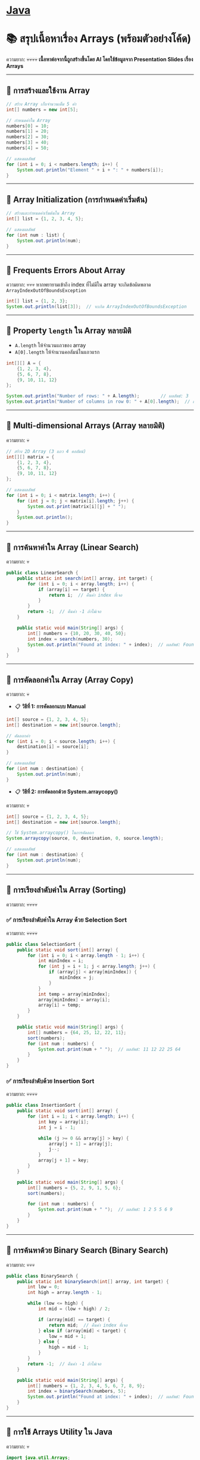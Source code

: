 #+LATEX_CLASS: article
#+LATEX_CLASS_OPTIONS: [letterpaper]
* [[./index.org][*Java*]]
* 📚 สรุปเนื้อหาเรื่อง Arrays (พร้อมตัวอย่างโค้ด)
ความยาก: 💀💀💀💀
*เนื้อหาต่อจากนี้ถูกสร้างขึ้นโดย AI โดยใช้ข้อมูลจาก Presentation Slides เรื่อง Arrays*

--------------

** 📌 การสร้างและใช้งาน Array
#+begin_src java
// สร้าง Array เก็บจำนวนเต็ม 5 ค่า
int[] numbers = new int[5];

// กำหนดค่าใน Array
numbers[0] = 10;
numbers[1] = 20;
numbers[2] = 30;
numbers[3] = 40;
numbers[4] = 50;

// แสดงผลลัพธ์
for (int i = 0; i < numbers.length; i++) {
    System.out.println("Element " + i + ": " + numbers[i]);
}
#+end_src

--------------

** 📌 Array Initialization (การกำหนดค่าเริ่มต้น)
#+begin_src java
// สร้างและกำหนดค่าเริ่มต้นใน Array
int[] list = {1, 2, 3, 4, 5};

// แสดงผลลัพธ์
for (int num : list) {
    System.out.println(num);
}
#+end_src

--------------

** 📌 Frequents Errors About Array
ความยาก: 💀💀💀
หากพยายามเข้าถึง index ที่ไม่มีใน array จะเกิดข้อผิดพลาด
=ArrayIndexOutOfBoundsException=

#+begin_src java
int[] list = {1, 2, 3};
System.out.println(list[3]);  // จะเกิด ArrayIndexOutOfBoundsException
#+end_src

--------------

** 📌 Property =length= ใน Array หลายมิติ
- =A.length= ให้จำนวนแถวของ array
- =A[0].length= ให้จำนวนคอลัมน์ในแถวแรก

#+begin_src java
int[][] A = {
    {1, 2, 3, 4},
    {5, 6, 7, 8},
    {9, 10, 11, 12}
};

System.out.println("Number of rows: " + A.length);        // ผลลัพธ์: 3
System.out.println("Number of columns in row 0: " + A[0].length);  // ผลลัพธ์: 4
#+end_src

--------------

** 📌 Multi-dimensional Arrays (Array หลายมิติ)
ความยาก: 💀
#+begin_src java
// สร้าง 2D Array (3 แถว 4 คอลัมน์)
int[][] matrix = {
    {1, 2, 3, 4},
    {5, 6, 7, 8},
    {9, 10, 11, 12}
};

// แสดงผลลัพธ์
for (int i = 0; i < matrix.length; i++) {
    for (int j = 0; j < matrix[i].length; j++) {
        System.out.print(matrix[i][j] + " ");
    }
    System.out.println();
}
#+end_src

--------------

** 📌 การค้นหาค่าใน Array (Linear Search)
ความยาก: 💀
#+begin_src java
public class LinearSearch {
    public static int search(int[] array, int target) {
        for (int i = 0; i < array.length; i++) {
            if (array[i] == target) {
                return i;  // คืนค่า index ที่เจอ
            }
        }
        return -1;  // คืนค่า -1 ถ้าไม่เจอ
    }

    public static void main(String[] args) {
        int[] numbers = {10, 20, 30, 40, 50};
        int index = search(numbers, 30);
        System.out.println("Found at index: " + index);  // ผลลัพธ์: Found at index: 2
    }
}
#+end_src

--------------

** 📌 การคัดลอกค่าใน Array (Array Copy)
ความยาก: 💀
- 📋 *วิธีที่ 1: การคัดลอกแบบ Manual*
#+begin_src java
int[] source = {1, 2, 3, 4, 5};
int[] destination = new int[source.length];

// คัดลอกค่า
for (int i = 0; i < source.length; i++) {
    destination[i] = source[i];
}

// แสดงผลลัพธ์
for (int num : destination) {
    System.out.println(num);
}
#+end_src

- 📋 *วิธีที่ 2: การคัดลอกด้วย System.arraycopy()*
ความยาก: 💀
#+begin_src java
int[] source = {1, 2, 3, 4, 5};
int[] destination = new int[source.length];

// ใช้ System.arraycopy() ในการคัดลอก
System.arraycopy(source, 0, destination, 0, source.length);

// แสดงผลลัพธ์
for (int num : destination) {
    System.out.println(num);
}
#+end_src

--------------

** 📌 การเรียงลำดับค่าใน Array (Sorting)
ความยาก: 💀💀💀💀
*** ✅ การเรียงลำดับค่าใน Array ด้วย Selection Sort
ความยาก: 💀💀💀💀
#+begin_src java
public class SelectionSort {
    public static void sort(int[] array) {
        for (int i = 0; i < array.length - 1; i++) {
            int minIndex = i;
            for (int j = i + 1; j < array.length; j++) {
                if (array[j] < array[minIndex]) {
                    minIndex = j;
                }
            }
            int temp = array[minIndex];
            array[minIndex] = array[i];
            array[i] = temp;
        }
    }

    public static void main(String[] args) {
        int[] numbers = {64, 25, 12, 22, 11};
        sort(numbers);
        for (int num : numbers) {
            System.out.print(num + " ");  // ผลลัพธ์: 11 12 22 25 64
        }
    }
}
#+end_src
*** ✅ *การเรียงลำดับด้วย Insertion Sort*
ความยาก: 💀💀💀💀
#+begin_src java
public class InsertionSort {
    public static void sort(int[] array) {
        for (int i = 1; i < array.length; i++) {
            int key = array[i];
            int j = i - 1;

            while (j >= 0 && array[j] > key) {
                array[j + 1] = array[j];
                j--;
            }
            array[j + 1] = key;
        }
    }

    public static void main(String[] args) {
        int[] numbers = {5, 2, 9, 1, 5, 6};
        sort(numbers);

        for (int num : numbers) {
            System.out.print(num + " ");  // ผลลัพธ์: 1 2 5 5 6 9
        }
    }
}
#+end_src

--------------

** 📌 การค้นหาด้วย Binary Search (Binary Search)
ความยาก: 💀💀💀
#+begin_src java
public class BinarySearch {
    public static int binarySearch(int[] array, int target) {
        int low = 0;
        int high = array.length - 1;

        while (low <= high) {
            int mid = (low + high) / 2;

            if (array[mid] == target) {
                return mid;  // คืนค่า index ที่เจอ
            } else if (array[mid] < target) {
                low = mid + 1;
            } else {
                high = mid - 1;
            }
        }
        return -1;  // คืนค่า -1 ถ้าไม่เจอ
    }

    public static void main(String[] args) {
        int[] numbers = {1, 2, 3, 4, 5, 6, 7, 8, 9};
        int index = binarySearch(numbers, 5);
        System.out.println("Found at index: " + index);  // ผลลัพธ์: Found at index: 4
    }
}
#+end_src

--------------

** 📌 การใช้ Arrays Utility ใน Java
ความยาก: 💀
#+begin_src java
import java.util.Arrays;

public class ArrayUtilityExample {
    public static void main(String[] args) {
        int[] numbers = {5, 2, 9, 1, 5, 6};

        // เรียงลำดับ Array
        Arrays.sort(numbers);

        // แสดงผลลัพธ์หลังเรียงลำดับ
        System.out.println(Arrays.toString(numbers));  // ผลลัพธ์: [1, 2, 5, 5, 6, 9]

        // ค้นหาด้วย Binary Search
        int index = Arrays.binarySearch(numbers, 5);
        System.out.println("Found at index: " + index);  // ผลลัพธ์: 2
    }
}
#+end_src

--------------
